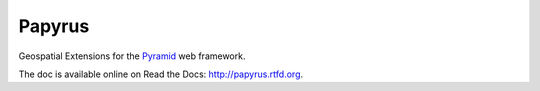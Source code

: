 Papyrus
=======

Geospatial Extensions for the `Pyramid
<http://docs.pylonsproject.org/en/latest/docs/pyramid.html>`_ web framework.

The doc is available online on Read the Docs: http://papyrus.rtfd.org.
